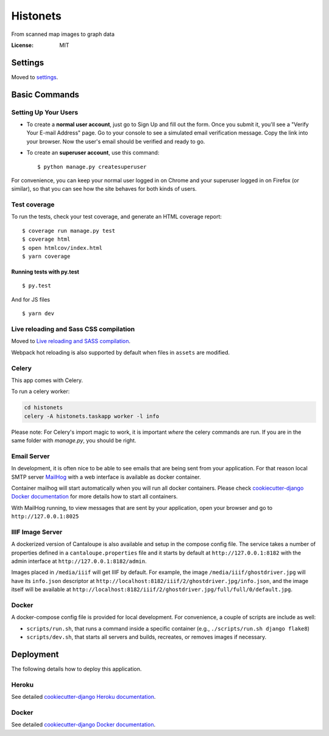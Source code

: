 Histonets
=========

From scanned map images to graph data

.. image:: https://img.shields.io/badge/built%20with-Cookiecutter%20Django-ff69b4.svg
     :target: https://github.com/pydanny/cookiecutter-django/
     :alt: Built with Cookiecutter Django


:License: MIT


Settings
--------

Moved to settings_.

.. _settings: http://cookiecutter-django.readthedocs.io/en/latest/settings.html

Basic Commands
--------------

Setting Up Your Users
^^^^^^^^^^^^^^^^^^^^^

* To create a **normal user account**, just go to Sign Up and fill out the form. Once you submit it, you'll see a "Verify Your E-mail Address" page. Go to your console to see a simulated email verification message. Copy the link into your browser. Now the user's email should be verified and ready to go.

* To create an **superuser account**, use this command::

    $ python manage.py createsuperuser

For convenience, you can keep your normal user logged in on Chrome and your superuser logged in on Firefox (or similar), so that you can see how the site behaves for both kinds of users.

Test coverage
^^^^^^^^^^^^^

To run the tests, check your test coverage, and generate an HTML coverage report::

    $ coverage run manage.py test
    $ coverage html
    $ open htmlcov/index.html
    $ yarn coverage

Running tests with py.test
~~~~~~~~~~~~~~~~~~~~~~~~~~

::

  $ py.test

And for JS files

::

  $ yarn dev

Live reloading and Sass CSS compilation
^^^^^^^^^^^^^^^^^^^^^^^^^^^^^^^^^^^^^^^

Moved to `Live reloading and SASS compilation`_.

.. _`Live reloading and SASS compilation`: http://cookiecutter-django.readthedocs.io/en/latest/live-reloading-and-sass-compilation.html

Webpack hot reloading is also supported by default when files in ``assets`` are modified.


Celery
^^^^^^

This app comes with Celery.

To run a celery worker:

.. code-block:: bash

    cd histonets
    celery -A histonets.taskapp worker -l info

Please note: For Celery's import magic to work, it is important *where* the celery commands are run. If you are in the same folder with *manage.py*, you should be right.


Email Server
^^^^^^^^^^^^

In development, it is often nice to be able to see emails that are being sent from your application. For that reason local SMTP server `MailHog`_ with a web interface is available as docker container.

Container mailhog will start automatically when you will run all docker containers.
Please check `cookiecutter-django Docker documentation`_ for more details how to start all containers.

With MailHog running, to view messages that are sent by your application, open your browser and go to ``http://127.0.0.1:8025``

.. _mailhog: https://github.com/mailhog/MailHog


IIIF Image Server
^^^^^^^^^^^^^^^^^

A dockerized version of Cantaloupe is also available and setup in the compose config file. The service
takes a number of properties defined in a ``cantaloupe.properties`` file and it starts by default at ``http://127.0.0.1:8182`` with the admin interface at ``http://127.0.0.1:8182/admin``.

Images placed in ``/media/iiif`` will get IIIF by default. For example, the image ``/media/iiif/ghostdriver.jpg`` will have its ``info.json`` descriptor at ``http://localhost:8182/iiif/2/ghostdriver.jpg/info.json``, and the image itself will be available at ``http://localhost:8182/iiif/2/ghostdriver.jpg/full/full/0/default.jpg``.


Docker
^^^^^^

A docker-compose config file is provided for local development. For convenience, a couple of scripts are include as well:

* ``scripts/run.sh``, that runs a command inside a specific container (e.g., ``./scripts/run.sh django flake8``)

* ``scripts/dev.sh``, that starts all servers and builds, recreates, or removes images if necessary.


Deployment
----------

The following details how to deploy this application.


Heroku
^^^^^^

See detailed `cookiecutter-django Heroku documentation`_.

.. _`cookiecutter-django Heroku documentation`: http://cookiecutter-django.readthedocs.io/en/latest/deployment-on-heroku.html



Docker
^^^^^^

See detailed `cookiecutter-django Docker documentation`_.

.. _`cookiecutter-django Docker documentation`: http://cookiecutter-django.readthedocs.io/en/latest/deployment-with-docker.html



